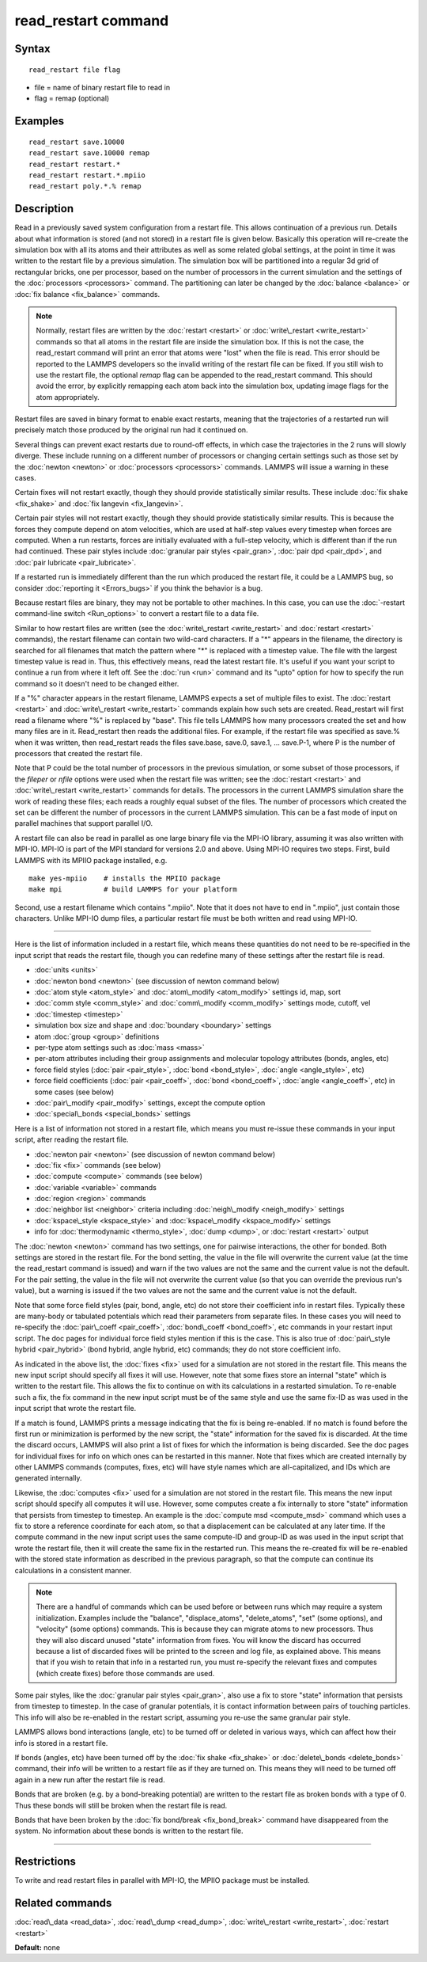 .. index:: read\_restart

read\_restart command
=====================

Syntax
""""""


.. parsed-literal::

   read_restart file flag

* file = name of binary restart file to read in
* flag = remap (optional)

Examples
""""""""


.. parsed-literal::

   read_restart save.10000
   read_restart save.10000 remap
   read_restart restart.\*
   read_restart restart.\*.mpiio
   read_restart poly.\*.% remap

Description
"""""""""""

Read in a previously saved system configuration from a restart file.
This allows continuation of a previous run.  Details about what
information is stored (and not stored) in a restart file is given
below.  Basically this operation will re-create the simulation box
with all its atoms and their attributes as well as some related global
settings, at the point in time it was written to the restart file by a
previous simulation.  The simulation box will be partitioned into a
regular 3d grid of rectangular bricks, one per processor, based on the
number of processors in the current simulation and the settings of the
:doc:`processors <processors>` command.  The partitioning can later be
changed by the :doc:`balance <balance>` or :doc:`fix balance <fix_balance>` commands.

.. note::

   Normally, restart files are written by the
   :doc:`restart <restart>` or :doc:`write\_restart <write_restart>` commands
   so that all atoms in the restart file are inside the simulation box.
   If this is not the case, the read\_restart command will print an error
   that atoms were "lost" when the file is read.  This error should be
   reported to the LAMMPS developers so the invalid writing of the
   restart file can be fixed.  If you still wish to use the restart file,
   the optional *remap* flag can be appended to the read\_restart command.
   This should avoid the error, by explicitly remapping each atom back
   into the simulation box, updating image flags for the atom
   appropriately.

Restart files are saved in binary format to enable exact restarts,
meaning that the trajectories of a restarted run will precisely match
those produced by the original run had it continued on.

Several things can prevent exact restarts due to round-off effects, in
which case the trajectories in the 2 runs will slowly diverge.  These
include running on a different number of processors or changing
certain settings such as those set by the :doc:`newton <newton>` or
:doc:`processors <processors>` commands.  LAMMPS will issue a warning in
these cases.

Certain fixes will not restart exactly, though they should provide
statistically similar results.  These include :doc:`fix shake <fix_shake>` and :doc:`fix langevin <fix_langevin>`.

Certain pair styles will not restart exactly, though they should
provide statistically similar results.  This is because the forces
they compute depend on atom velocities, which are used at half-step
values every timestep when forces are computed.  When a run restarts,
forces are initially evaluated with a full-step velocity, which is
different than if the run had continued.  These pair styles include
:doc:`granular pair styles <pair_gran>`, :doc:`pair dpd <pair_dpd>`, and
:doc:`pair lubricate <pair_lubricate>`.

If a restarted run is immediately different than the run which
produced the restart file, it could be a LAMMPS bug, so consider
:doc:`reporting it <Errors_bugs>` if you think the behavior is a bug.

Because restart files are binary, they may not be portable to other
machines.  In this case, you can use the :doc:`-restart command-line switch <Run_options>` to convert a restart file to a data file.

Similar to how restart files are written (see the
:doc:`write\_restart <write_restart>` and :doc:`restart <restart>`
commands), the restart filename can contain two wild-card characters.
If a "\*" appears in the filename, the directory is searched for all
filenames that match the pattern where "\*" is replaced with a timestep
value.  The file with the largest timestep value is read in.  Thus,
this effectively means, read the latest restart file.  It's useful if
you want your script to continue a run from where it left off.  See
the :doc:`run <run>` command and its "upto" option for how to specify
the run command so it doesn't need to be changed either.

If a "%" character appears in the restart filename, LAMMPS expects a
set of multiple files to exist.  The :doc:`restart <restart>` and
:doc:`write\_restart <write_restart>` commands explain how such sets are
created.  Read\_restart will first read a filename where "%" is
replaced by "base".  This file tells LAMMPS how many processors
created the set and how many files are in it.  Read\_restart then reads
the additional files.  For example, if the restart file was specified
as save.% when it was written, then read\_restart reads the files
save.base, save.0, save.1, ... save.P-1, where P is the number of
processors that created the restart file.

Note that P could be the total number of processors in the previous
simulation, or some subset of those processors, if the *fileper* or
*nfile* options were used when the restart file was written; see the
:doc:`restart <restart>` and :doc:`write\_restart <write_restart>` commands
for details.  The processors in the current LAMMPS simulation share
the work of reading these files; each reads a roughly equal subset of
the files.  The number of processors which created the set can be
different the number of processors in the current LAMMPS simulation.
This can be a fast mode of input on parallel machines that support
parallel I/O.

A restart file can also be read in parallel as one large binary file
via the MPI-IO library, assuming it was also written with MPI-IO.
MPI-IO is part of the MPI standard for versions 2.0 and above.  Using
MPI-IO requires two steps.  First, build LAMMPS with its MPIIO package
installed, e.g.


.. parsed-literal::

   make yes-mpiio    # installs the MPIIO package
   make mpi          # build LAMMPS for your platform

Second, use a restart filename which contains ".mpiio".  Note that it
does not have to end in ".mpiio", just contain those characters.
Unlike MPI-IO dump files, a particular restart file must be both
written and read using MPI-IO.


----------


Here is the list of information included in a restart file, which
means these quantities do not need to be re-specified in the input
script that reads the restart file, though you can redefine many of
these settings after the restart file is read.

* :doc:`units <units>`
* :doc:`newton bond <newton>` (see discussion of newton command below)
* :doc:`atom style <atom_style>` and :doc:`atom\_modify <atom_modify>` settings id, map, sort
* :doc:`comm style <comm_style>` and :doc:`comm\_modify <comm_modify>` settings mode, cutoff, vel
* :doc:`timestep <timestep>`
* simulation box size and shape and :doc:`boundary <boundary>` settings
* atom :doc:`group <group>` definitions
* per-type atom settings such as :doc:`mass <mass>`
* per-atom attributes including their group assignments and molecular topology attributes (bonds, angles, etc)
* force field styles (:doc:`pair <pair_style>`, :doc:`bond <bond_style>`, :doc:`angle <angle_style>`, etc)
* force field coefficients (:doc:`pair <pair_coeff>`, :doc:`bond <bond_coeff>`, :doc:`angle <angle_coeff>`, etc) in some cases (see below)
* :doc:`pair\_modify <pair_modify>` settings, except the compute option
* :doc:`special\_bonds <special_bonds>` settings

Here is a list of information not stored in a restart file, which
means you must re-issue these commands in your input script, after
reading the restart file.

* :doc:`newton pair <newton>` (see discussion of newton command below)
* :doc:`fix <fix>` commands (see below)
* :doc:`compute <compute>` commands (see below)
* :doc:`variable <variable>` commands
* :doc:`region <region>` commands
* :doc:`neighbor list <neighbor>` criteria including :doc:`neigh\_modify <neigh_modify>` settings
* :doc:`kspace\_style <kspace_style>` and :doc:`kspace\_modify <kspace_modify>` settings
* info for :doc:`thermodynamic <thermo_style>`, :doc:`dump <dump>`, or :doc:`restart <restart>` output

The :doc:`newton <newton>` command has two settings, one for pairwise
interactions, the other for bonded.  Both settings are stored in the
restart file.  For the bond setting, the value in the file will
overwrite the current value (at the time the read\_restart command is
issued) and warn if the two values are not the same and the current
value is not the default.  For the pair setting, the value in the file
will not overwrite the current value (so that you can override the
previous run's value), but a warning is issued if the two values are
not the same and the current value is not the default.

Note that some force field styles (pair, bond, angle, etc) do not
store their coefficient info in restart files.  Typically these are
many-body or tabulated potentials which read their parameters from
separate files.  In these cases you will need to re-specify the
:doc:`pair\_coeff <pair_coeff>`, :doc:`bond\_coeff <bond_coeff>`, etc
commands in your restart input script.  The doc pages for individual
force field styles mention if this is the case.  This is also true of
:doc:`pair\_style hybrid <pair_hybrid>` (bond hybrid, angle hybrid, etc)
commands; they do not store coefficient info.

As indicated in the above list, the :doc:`fixes <fix>` used for a
simulation are not stored in the restart file.  This means the new
input script should specify all fixes it will use.  However, note that
some fixes store an internal "state" which is written to the restart
file.  This allows the fix to continue on with its calculations in a
restarted simulation.  To re-enable such a fix, the fix command in the
new input script must be of the same style and use the same fix-ID as
was used in the input script that wrote the restart file.

If a match is found, LAMMPS prints a message indicating that the fix
is being re-enabled.  If no match is found before the first run or
minimization is performed by the new script, the "state" information
for the saved fix is discarded.  At the time the discard occurs,
LAMMPS will also print a list of fixes for which the information is
being discarded.  See the doc pages for individual fixes for info on
which ones can be restarted in this manner.  Note that fixes which are
created internally by other LAMMPS commands (computes, fixes, etc)
will have style names which are all-capitalized, and IDs which are
generated internally.

Likewise, the :doc:`computes <fix>` used for a simulation are not stored
in the restart file.  This means the new input script should specify
all computes it will use.  However, some computes create a fix
internally to store "state" information that persists from timestep to
timestep.  An example is the :doc:`compute msd <compute_msd>` command
which uses a fix to store a reference coordinate for each atom, so
that a displacement can be calculated at any later time.  If the
compute command in the new input script uses the same compute-ID and
group-ID as was used in the input script that wrote the restart file,
then it will create the same fix in the restarted run.  This means the
re-created fix will be re-enabled with the stored state information as
described in the previous paragraph, so that the compute can continue
its calculations in a consistent manner.

.. note::

   There are a handful of commands which can be used before or
   between runs which may require a system initialization.  Examples
   include the "balance", "displace\_atoms", "delete\_atoms", "set" (some
   options), and "velocity" (some options) commands.  This is because
   they can migrate atoms to new processors.  Thus they will also discard
   unused "state" information from fixes.  You will know the discard has
   occurred because a list of discarded fixes will be printed to the
   screen and log file, as explained above.  This means that if you wish
   to retain that info in a restarted run, you must re-specify the
   relevant fixes and computes (which create fixes) before those commands
   are used.

Some pair styles, like the :doc:`granular pair styles <pair_gran>`, also
use a fix to store "state" information that persists from timestep to
timestep.  In the case of granular potentials, it is contact
information between pairs of touching particles.  This info will also
be re-enabled in the restart script, assuming you re-use the same
granular pair style.

LAMMPS allows bond interactions (angle, etc) to be turned off or
deleted in various ways, which can affect how their info is stored in
a restart file.

If bonds (angles, etc) have been turned off by the :doc:`fix shake <fix_shake>` or :doc:`delete\_bonds <delete_bonds>` command,
their info will be written to a restart file as if they are turned on.
This means they will need to be turned off again in a new run after
the restart file is read.

Bonds that are broken (e.g. by a bond-breaking potential) are written
to the restart file as broken bonds with a type of 0.  Thus these
bonds will still be broken when the restart file is read.

Bonds that have been broken by the :doc:`fix bond/break <fix_bond_break>` command have disappeared from the
system.  No information about these bonds is written to the restart
file.


----------


Restrictions
""""""""""""


To write and read restart files in parallel with MPI-IO, the MPIIO
package must be installed.

Related commands
""""""""""""""""

:doc:`read\_data <read_data>`, :doc:`read\_dump <read_dump>`,
:doc:`write\_restart <write_restart>`, :doc:`restart <restart>`

**Default:** none


.. _lws: http://lammps.sandia.gov
.. _ld: Manual.html
.. _lc: Commands_all.html
